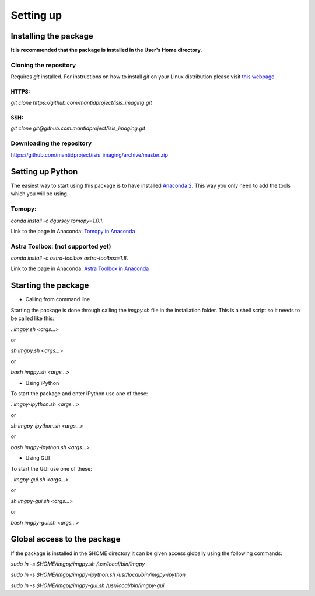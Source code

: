 .. Setting up master file
   See http://sphinx-doc.org/tutorial.html#defining-document-structure

.. Setting up contents:

===========
 Setting up
===========

----------------------
Installing the package
----------------------

**It is recommended that the package is installed in the User's Home directory.**


^^^^^^^^^^^^^^^^^^^^^^
Cloning the repository
^^^^^^^^^^^^^^^^^^^^^^

Requires `git` installed. For instructions on how to install `git` on your Linux distribution please visit `this webpage <https://git-scm.com/download/linux>`_.

""""""
HTTPS:
""""""
`git clone https://github.com/mantidproject/isis_imaging.git`

""""
SSH:
""""
`git clone git@github.com:mantidproject/isis_imaging.git`

^^^^^^^^^^^^^^^^^^^^^^^^^^
Downloading the repository
^^^^^^^^^^^^^^^^^^^^^^^^^^
https://github.com/mantidproject/isis_imaging/archive/master.zip

-----------------
Setting up Python 
-----------------

The easiest way to start using this package is to  have installed `Anaconda 2 <https://www.continuum.io/downloads>`_. This way you only need to add the tools which you will be using.

^^^^^^^
Tomopy: 
^^^^^^^

`conda install -c dgursoy tomopy=1.0.1`. 

Link to the page in Anaconda: `Tomopy in Anaconda <https://anaconda.org/dgursoy/tomopy>`_

^^^^^^^^^^^^^^^^^^^^^^^^^^^^^^^^^^
Astra Toolbox: (not supported yet)
^^^^^^^^^^^^^^^^^^^^^^^^^^^^^^^^^^
`conda install -c astra-toolbox astra-toolbox=1.8`.

Link to the page in Anaconda: `Astra Toolbox in Anaconda <https://anaconda.org/astra-toolbox/astra-toolbox>`_




--------------------
Starting the package
--------------------
- Calling from command line

Starting the package is done through calling the `imgpy.sh` file in the installation folder. This is a shell script so it needs to be called like this:

`. imgpy.sh <args...>` 

or

`sh imgpy.sh <args...>` 

or

`bash imgpy.sh <args...>`

- Using iPython

To start the package and enter iPython use one of these:

`. imgpy-ipython.sh <args...>` 

or

`sh imgpy-ipython.sh <args...>` 

or

`bash imgpy-ipython.sh <args...>`

- Using GUI

To start the GUI use one of these:

`. imgpy-gui.sh <args...>` 

or

`sh imgpy-gui.sh <args...>` 

or

`bash imgpy-gui.sh <args...>`

----------------------------
Global access to the package
----------------------------

If the package is installed in the $HOME directory it can be given access globally using the following commands:

`sudo ln -s $HOME/imgpy/imgpy.sh /usr/local/bin/imgpy`

`sudo ln -s $HOME/imgpy/imgpy-ipython.sh /usr/local/bin/imgpy-ipython`

`sudo ln -s $HOME/imgpy/imgpy-gui.sh /usr/local/bin/imgpy-gui`

